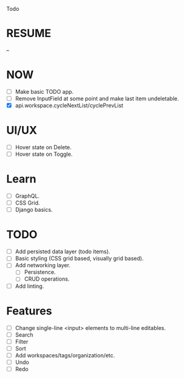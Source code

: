 Todo

* RESUME
  --

* NOW
  - [ ] Make basic TODO app.
  - [ ] Remove InputField at some point and make last item
    undeletable.
  - [X] api.workspace.cycleNextList/cyclePrevList

* UI/UX
  - [ ] Hover state on Delete.
  - [ ] Hover state on Toggle.

* Learn
  - [ ] GraphQL.
  - [ ] CSS Grid.
  - [ ] Django basics.

* TODO
  - [ ] Add persisted data layer (todo items).
  - [ ] Basic styling (CSS grid based, visually grid based).
  - [ ] Add networking layer.
    - [ ] Persistence.
    - [ ] CRUD operations.
  - [ ] Add linting.

* Features
  - [ ] Change single-line <input> elements to multi-line editables.
  - [ ] Search
  - [ ] Filter
  - [ ] Sort
  - [ ] Add workspaces/tags/organization/etc.
  - [ ] Undo
  - [ ] Redo
